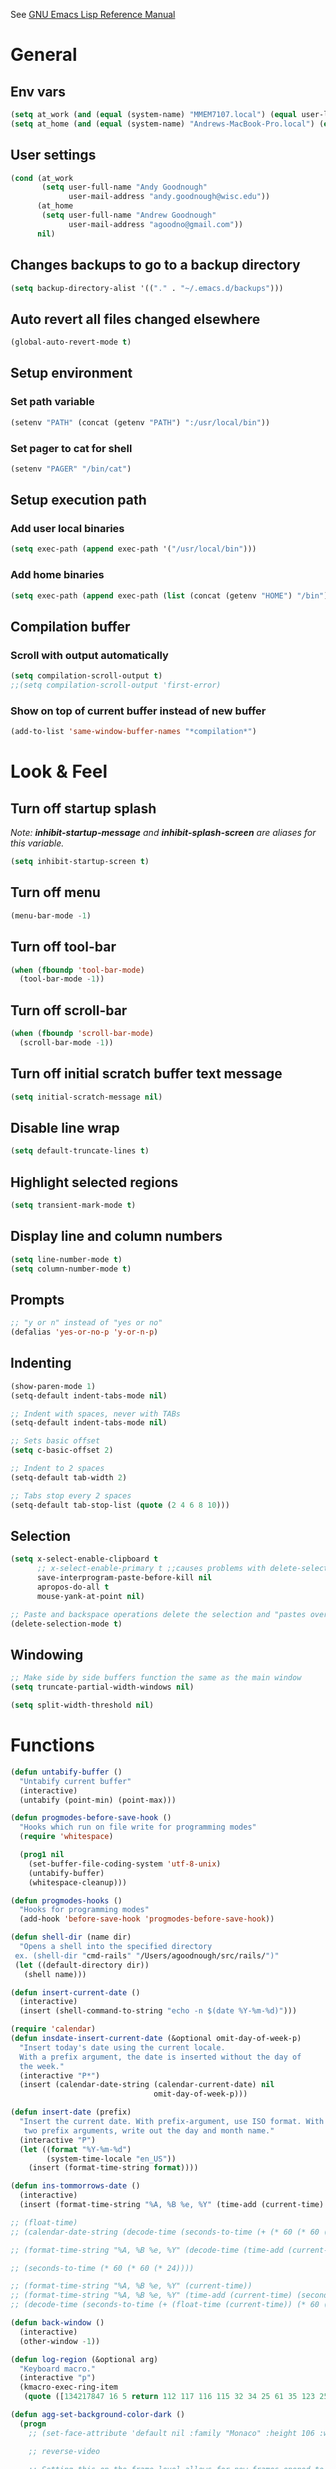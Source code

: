 #+STARTUP: overview

See [[https://www.gnu.org/software/emacs/manual/elisp.html][GNU Emacs Lisp Reference Manual]]

* General
** Env vars
   #+BEGIN_SRC emacs-lisp
     (setq at_work (and (equal (system-name) "MMEM7107.local") (equal user-login-name "agoodnough")))
     (setq at_home (and (equal (system-name) "Andrews-MacBook-Pro.local") (equal user-login-name "andrew")))
   #+END_SRC
** User settings
   #+BEGIN_SRC emacs-lisp
     (cond (at_work
            (setq user-full-name "Andy Goodnough"
                  user-mail-address "andy.goodnough@wisc.edu"))
           (at_home
            (setq user-full-name "Andrew Goodnough"
                  user-mail-address "agoodno@gmail.com"))
           nil)
   #+END_SRC
** Changes backups to go to a backup directory
   #+BEGIN_SRC emacs-lisp
     (setq backup-directory-alist '(("." . "~/.emacs.d/backups")))
   #+END_SRC
** Auto revert all files changed elsewhere
#+BEGIN_SRC emacs-lisp
(global-auto-revert-mode t)
#+END_SRC
** Setup environment
*** Set path variable
#+BEGIN_SRC emacs-lisp
(setenv "PATH" (concat (getenv "PATH") ":/usr/local/bin"))
#+END_SRC
*** Set pager to cat for shell
#+BEGIN_SRC emacs-lisp
(setenv "PAGER" "/bin/cat")
#+END_SRC
** Setup execution path
*** Add user local binaries
#+BEGIN_SRC emacs-lisp
(setq exec-path (append exec-path '("/usr/local/bin")))
#+END_SRC
*** Add home binaries
#+BEGIN_SRC emacs-lisp
(setq exec-path (append exec-path (list (concat (getenv "HOME") "/bin"))))
#+END_SRC
** Compilation buffer
*** Scroll with output automatically
#+BEGIN_SRC emacs-lisp
  (setq compilation-scroll-output t)
  ;;(setq compilation-scroll-output 'first-error)
#+END_SRC
*** Show on top of current buffer instead of new buffer
#+BEGIN_SRC emacs-lisp
  (add-to-list 'same-window-buffer-names "*compilation*")
#+END_SRC
* Look & Feel
** Turn off startup splash
/Note: *inhibit-startup-message* and *inhibit-splash-screen* are aliases for this variable./
#+BEGIN_SRC emacs-lisp
(setq inhibit-startup-screen t)
#+END_SRC
** Turn off menu
#+BEGIN_SRC emacs-lisp
(menu-bar-mode -1)
#+END_SRC
** Turn off tool-bar
#+BEGIN_SRC emacs-lisp
(when (fboundp 'tool-bar-mode)
  (tool-bar-mode -1))
#+END_SRC
** Turn off scroll-bar
#+BEGIN_SRC emacs-lisp
(when (fboundp 'scroll-bar-mode)
  (scroll-bar-mode -1))
#+END_SRC
** Turn off initial scratch buffer text message
#+BEGIN_SRC emacs-lisp
(setq initial-scratch-message nil)
#+END_SRC
** Disable line wrap
#+BEGIN_SRC emacs-lisp
(setq default-truncate-lines t)
#+END_SRC
** Highlight selected regions
#+BEGIN_SRC emacs-lisp
(setq transient-mark-mode t)
#+END_SRC
** Display line and column numbers
#+BEGIN_SRC emacs-lisp
(setq line-number-mode t)
(setq column-number-mode t)
#+END_SRC
** Prompts
#+BEGIN_SRC emacs-lisp
;; "y or n" instead of "yes or no"
(defalias 'yes-or-no-p 'y-or-n-p)
#+END_SRC
** Indenting
#+BEGIN_SRC emacs-lisp
(show-paren-mode 1)
(setq-default indent-tabs-mode nil)

;; Indent with spaces, never with TABs
(setq-default indent-tabs-mode nil)

;; Sets basic offset
(setq c-basic-offset 2)

;; Indent to 2 spaces
(setq-default tab-width 2)

;; Tabs stop every 2 spaces
(setq-default tab-stop-list (quote (2 4 6 8 10)))
#+END_SRC
** Selection
#+BEGIN_SRC emacs-lisp
(setq x-select-enable-clipboard t
      ;; x-select-enable-primary t ;;causes problems with delete-selection-mode
      save-interprogram-paste-before-kill nil
      apropos-do-all t
      mouse-yank-at-point nil)

;; Paste and backspace operations delete the selection and "pastes over" it
(delete-selection-mode t)
#+END_SRC
** Windowing
#+BEGIN_SRC emacs-lisp
;; Make side by side buffers function the same as the main window
(setq truncate-partial-width-windows nil)

(setq split-width-threshold nil)
#+END_SRC
* Functions
#+BEGIN_SRC emacs-lisp
  (defun untabify-buffer ()
    "Untabify current buffer"
    (interactive)
    (untabify (point-min) (point-max)))

  (defun progmodes-before-save-hook ()
    "Hooks which run on file write for programming modes"
    (require 'whitespace)

    (prog1 nil
      (set-buffer-file-coding-system 'utf-8-unix)
      (untabify-buffer)
      (whitespace-cleanup)))

  (defun progmodes-hooks ()
    "Hooks for programming modes"
    (add-hook 'before-save-hook 'progmodes-before-save-hook))

  (defun shell-dir (name dir)
    "Opens a shell into the specified directory
   ex. (shell-dir "cmd-rails" "/Users/agoodnough/src/rails/")"
   (let ((default-directory dir))
     (shell name)))

  (defun insert-current-date ()
    (interactive)
    (insert (shell-command-to-string "echo -n $(date %Y-%m-%d)")))

  (require 'calendar)
  (defun insdate-insert-current-date (&optional omit-day-of-week-p)
    "Insert today's date using the current locale.
    With a prefix argument, the date is inserted without the day of
    the week."
    (interactive "P*")
    (insert (calendar-date-string (calendar-current-date) nil
                                  omit-day-of-week-p)))

  (defun insert-date (prefix)
    "Insert the current date. With prefix-argument, use ISO format. With
     two prefix arguments, write out the day and month name."
    (interactive "P")
    (let ((format "%Y-%m-%d")
          (system-time-locale "en_US"))
      (insert (format-time-string format))))

  (defun ins-tommorrows-date ()
    (interactive)
    (insert (format-time-string "%A, %B %e, %Y" (time-add (current-time) (seconds-to-time (* 60 (* 60 (* 24))))))))

  ;; (float-time)
  ;; (calendar-date-string (decode-time (seconds-to-time (+ (* 60 (* 60 (* 24))) (float-time (current-time))))))

  ;; (format-time-string "%A, %B %e, %Y" (decode-time (time-add (current-time) (seconds-to-time (* 60 (* 60 (* 24)))))))

  ;; (seconds-to-time (* 60 (* 60 (* 24))))

  ;; (format-time-string "%A, %B %e, %Y" (current-time))
  ;; (format-time-string "%A, %B %e, %Y" (time-add (current-time) (seconds-to-time (* 60 (* 60 (* 24))))))
  ;; (decode-time (seconds-to-time (+ (float-time (current-time)) (* 60 (* 60 (* 24))))))

  (defun back-window ()
    (interactive)
    (other-window -1))

  (defun log-region (&optional arg)
    "Keyboard macro."
    (interactive "p")
    (kmacro-exec-ring-item
     (quote ([134217847 16 5 return 112 117 116 115 32 34 25 61 35 123 25 125 34] 0 "%d")) arg))

  (defun agg-set-background-color-dark ()
    (progn
      ;; (set-face-attribute 'default nil :family "Monaco" :height 106 :weight 'normal)

      ;; reverse-video

      ;; Setting this on the frame-level allows for new frames opened to
      ;; automatically take on the same color scheme
      (add-to-list 'default-frame-alist '(foreground-color . "white"))
      (add-to-list 'default-frame-alist '(background-color . "black"))
      (add-to-list 'default-frame-alist '(cursor-color . "white"))

      ;; Didn't work with multiple frames, but useful for ad-hoc switching
      (set-foreground-color "white")
      (set-background-color "black")

      (set-face-attribute  'mode-line-inactive
                           nil
                           :foreground "gray80"
                           :background "gray25"
                           :box '(:line-width 1 :style released-button))
      (set-face-attribute  'mode-line
                           nil
                           :foreground "gray25"
                           :background "gray80"
                           :box '(:line-width 1 :style released-button))))

  (defun agg-set-background-color-light ()
    (progn
      ;; (set-face-attribute 'default nil :family "Monaco" :height 106 :weight 'normal)

      ;; regular video

      ;; Setting this on the frame-level allows for new frames opened to
      ;; automatically take on the same color scheme
      (add-to-list 'default-frame-alist '(foreground-color . "black"))
      (add-to-list 'default-frame-alist '(background-color . "lightyellow"))
      (add-to-list 'default-frame-alist '(cursor-color . "black"))

      ;; Didn't work with multiple frames, but useful for ad-hoc switching
      (set-foreground-color "black")
      (set-background-color "lightyellow")

      (set-face-attribute  'mode-line
                           nil
                           :foreground "gray80"
                           :background "gray25"
                           :box '(:line-width 1 :style released-button))
      (set-face-attribute  'mode-line-inactive
                           nil
                           :foreground "gray25"
                           :background "gray80"
                           :box '(:line-width 1 :style released-button))))

  (defun agg-toggle-background-color ()
    "Toggle background and foreground colors between light and dark."
    (interactive)
    ;; use a property “state”. Value is t or nil
    (if (get 'agg-toggle-background-color 'state)
        (progn
          (agg-set-background-color-light)
          (put 'agg-toggle-background-color 'state nil))
      (progn
        (agg-set-background-color-dark)
        (put 'agg-toggle-background-color 'state t))))
#+END_SRC
* Bindings
#+BEGIN_SRC emacs-lisp
;; Align your code in a pretty way.
(global-set-key (kbd "C-x \\") 'align-regexp)

;; Completion that uses many different methods to find options.
(global-set-key (kbd "M-/") 'hippie-expand)

;; Perform general cleanup.
(global-set-key (kbd "C-c n") 'cleanup-buffer)

;; Use regex searches by default.
(global-set-key (kbd "C-s") 'isearch-forward-regexp)
(global-set-key (kbd "C-r") 'isearch-backward-regexp)
(global-set-key (kbd "C-M-s") 'isearch-forward)
(global-set-key (kbd "C-M-r") 'isearch-backward)

;; Buffers
(global-set-key (kbd "C-c y") 'bury-buffer)
(global-set-key (kbd "C-c r") 'revert-buffer)
(global-set-key (kbd "M-`") 'file-cache-minibuffer-complete)
; Use ibuffer which is better than switch buffer
(global-set-key (kbd "C-x C-b") 'ibuffer)

;; Insert
(global-set-key "\C-x\M-d" `insdate-insert-current-date)

;; Window switching. (C-x o goes to the next window)
(windmove-default-keybindings) ;; Shift+direction
(global-set-key (kbd "C-x O") (lambda () (interactive) (other-window -1))) ;; back one
(global-set-key (kbd "C-x C-o") (lambda () (interactive) (other-window 2))) ;; forward two

;; Start eshell or switch to it if it's active.
(global-set-key (kbd "C-x m") 'eshell)

;; Start a new eshell even if one is active.
(global-set-key (kbd "C-x M") (lambda () (interactive) (eshell t)))

;; Start a regular shell if you prefer that.
(global-set-key (kbd "C-x M-m") 'shell)

;; If you want to be able to M-x without meta (phones, etc)
(global-set-key (kbd "C-x C-m") 'execute-extended-command)

;; Fetch the contents at a URL, display it raw.
(global-set-key (kbd "C-x C-h") 'view-url)

;; Help should search more than just commands
(global-set-key (kbd "C-h a") 'apropos)

;; Should be able to eval-and-replace anywhere.
(global-set-key (kbd "C-c e") 'eval-and-replace)

;; For debugging Emacs modes
(global-set-key (kbd "C-c p") 'message-point)

;; Comment or uncomment region
(global-set-key (kbd "C-c C-;") 'comment-or-uncomment-region)

;; Activate occur easily inside isearch
(define-key isearch-mode-map (kbd "C-o")
  (lambda () (interactive)
    (let ((case-fold-search isearch-case-fold-search))
      (occur (if isearch-regexp isearch-string (regexp-quote isearch-string))))))

;; Org
(define-key global-map "\C-cl" 'org-store-link)
(define-key global-map "\C-ca" 'org-agenda)

(define-key global-map (kbd "C-M-+") 'text-scale-increase)
(define-key global-map (kbd "C-M-_") 'text-scale-decrease)

                                        ;(global-set-key "\C-q" 'backward-kill-word)

;;Permanently, force TAB to insert just one TAB (in every mode):
(global-set-key (kbd "TAB") 'tab-to-tab-stop)

;;Opens browser to url
(global-set-key (kbd "C-x C-u") 'browse-url)
(global-set-key (kbd "C-c C-o") 'browse-url)

;;Toggles whitespace
(global-set-key (kbd "C-c w") 'whitespace-mode)

;; Launch a new shell. Use "C-u" to be prompted for the shell's name
(global-set-key [f2] 'shell)

;; Refresh file from disk
(global-set-key [f5] 'revert-buffer)

;; Moves current buffer to last buffer
(global-set-key [f6] 'bury-buffer)

;; Moves last buffer to current buffer
(global-set-key [f7] 'unbury-buffer)

;; In shell, moves the prompt to the line of previously executed command
(global-set-key [f8] 'comint-previous-prompt)

(global-set-key [f9] 'undo)

(global-set-key [f11] 'whitespace-mode)

;; Unset F10 for tmux chicanery
;; https://superuser.com/questions/1142577/bind-caps-lock-key-to-tmux-prefix-on-macos-sierra
(global-unset-key [f10])

(global-set-key [f12] 'toggle-truncate-lines)

(global-set-key (kbd "C--") 'back-window)

(global-set-key (kbd "C-=") 'other-window)

(global-set-key (kbd "s-p") 'previous-buffer)

(global-set-key (kbd "s-n") 'next-buffer)

(global-set-key (kbd "C-x C-l") 'log-region)

;; Two approaches are discussed here for local key bindings
;; http://stackoverflow.com/questions/9818307/emacs-mode-specific-custom-key-bindings-local-set-key-vs-define-key

;; This is a general approach to binding a specific key binding to one
;; or more modes. Should be used in this file.
;; (defun my/bindkey-recompile ()
;;   "Bind <F5> to `recompile'."
;;   (local-set-key (kbd "<f5>") 'recompile))
;; (add-hook 'c-mode-common-hook 'my/bindkey-recompile)

;; This is a general approach for binding a specific key binding for
;; use in one mode. Should be used in the package-config/<mode>.el file.
;; (eval-after-load "org-mode"
;;   '(progn
;;      (define-key org-mode-map (kbd "C-c t") 'ins-tommorrows-date)))
;;      (define-key org-mode-map (kbd "C-c d") 'insdate-insert-current-date)
#+END_SRC
* Development
** Ruby
#+BEGIN_SRC emacs-lisp
  (use-package ruby-mode
    :init
    (add-to-list 'auto-mode-alist '("\\.gemspec$" . ruby-mode))
    (add-to-list 'auto-mode-alist '("\\.rake$" . ruby-mode))
    (add-to-list 'auto-mode-alist '("\\.ru$" . ruby-mode))
    (add-to-list 'auto-mode-alist '("Capfile$" . ruby-mode))
    (add-to-list 'auto-mode-alist '("Gemfile$" . ruby-mode))
    (add-to-list 'auto-mode-alist '("Rakefile$" . ruby-mode))
    ;;(add-hook 'ruby-mode-hook #'aggressive-indent-mode)
    (add-hook 'ruby-mode-hook 'progmodes-hooks))

  (use-package inf-ruby
    :ensure t)

  (use-package robe
    :ensure t
    :after (ruby-mode auto-complete)
    :init
    (add-hook 'ruby-mode-hook 'robe-mode)
    (add-hook 'robe-mode-hook 'ac-robe-setup))

  (use-package rvm
    :ensure t
    :init
    (add-hook 'ruby-mode-hook
            (lambda () (rvm-activate-corresponding-ruby)))
    :config
    (rvm-use-default))
#+END_SRC
* Packages
** ac-emacs-eclim
#+BEGIN_SRC emacs-lisp
  (use-package ac-emacs-eclim
    :ensure t
    :defer t
    :after (auto-complete eclim)
    :config
    (ac-emacs-eclim-config))
#+END_SRC
** ac-js2
#+BEGIN_SRC emacs-lisp
  (use-package ac-js2
    :ensure t
    :after (auto-complete js2-mode)
    :init (add-hook 'js2-mode-hook 'ac-js2-mode))
#+END_SRC
** aggressive-indent
#+BEGIN_SRC emacs-lisp
  (use-package aggressive-indent
    :ensure t)
#+END_SRC
** ansi-color
#+BEGIN_SRC emacs-lisp
  (use-package ansi-color
    :ensure t
    :init
    (defun my/ansi-colorize-buffer ()
      (let ((buffer-read-only nil))
        (ansi-color-apply-on-region (point-min) (point-max))))
    (add-hook 'compilation-filter-hook 'my/ansi-colorize-buffer))
#+END_SRC
** auto-complete
#+BEGIN_SRC emacs-lisp
  (use-package auto-complete
    :ensure t
    :config
    (ac-config-default))
#+END_SRC
** auto-complete-nxml
#+BEGIN_SRC emacs-lisp
  (use-package auto-complete-nxml
    :ensure t
    :defer t
    :after (auto-complete))
#+END_SRC
** bar-cursor
#+BEGIN_SRC emacs-lisp
  (use-package bar-cursor
    :ensure t
    :init (bar-cursor-mode 1))
#+END_SRC
** browse-url
#+BEGIN_SRC emacs-lisp
  ;; Open links in Chrome on macOS
  ;; (setq gnus-button-url 'browse-url-generic
  ;;       browse-url-generic-program "/Applications/Google Chrome.app/Contents/MacOS/Google Chrome"
  ;;       browse-url-browser-function gnus-button-url)

  ;; Open links in Safari
  (setq browse-url-browser-function 'browse-url-generic
        browse-url-generic-program "open")
#+END_SRC
** cider
#+BEGIN_SRC emacs-lisp
  (use-package cider
    :ensure t
    :defer t)
  ;; :init
  ;;  (setq cider-repl-use-pretty-printing t)
  ;;  (setq cider-repl-wrap-history t)
  ;;  (setq cider-repl-history-size 1000)
  ;;  (setq cider-repl-history-file "~/.cider-repl-history.txt"))

  ;;.modify to use current day for file name cider-repl-history-2017-06-16.txt
    ;;(customize-set-variable 'cider-repl-history-file "~/.cider-repl-history.txt")
#+END_SRC
** clojure-mode
#+BEGIN_SRC emacs-lisp
  (use-package clojure-mode
    :ensure t
    :defer t)
#+END_SRC
** company
##+BEGIN_SRC emacs-lisp
  (use-package company
    :ensure t
    :init
    (add-hook 'after-init-hook 'global-company-mode))
##+END_SRC
** company-emacs-eclim
##+BEGIN_SRC emacs-lisp
  (use-package company-emacs-eclim
    :ensure t
    :after (company eclim)
    :config
    (company-emacs-eclim-setup))
##+END_SRC
** company-tern
##+BEGIN_SRC emacs-lisp
  (use-package company-tern
    :ensure t
    :defer t
    :after (company tern)
    :init
      (add-hook 'js2-mode-hook (lambda () (tern-mode) (company-mode)))
      (eval-after-load 'company '(push 'company-tern company-backends)))

  (define-key tern-mode-keymap (kbd "M-.") nil)
  (define-key tern-mode-keymap (kbd "M-,") nil)
##+END_SRC
** css
#+BEGIN_SRC emacs-lisp
  (customize-set-variable 'css-indent-offset 2)
#+END_SRC
** eclim
#+BEGIN_SRC emacs-lisp
  (use-package eclim
    :ensure t
    :defer t
    :init
    (setq eclimd-autostart nil)
    (setq eclim-eclipse-dirs '("/Applications/SpringToolSuite4.app/Contents/Eclipse"))
    (setq eclim-executable "/Applications/SpringToolSuite4.app/Contents/Eclipse/plugins/org.eclim_2.8.0/bin/eclim")
    (setq eclim-auto-save t)
    (setq eclim-use-yasnippet t)
    ;; display compilation error messages in the echo area
    (setq help-at-pt-display-when-idle t)
    (setq help-at-pt-timer-delay 0.1)
    (defun my-java-mode-hook ()
      (eclim-mode t))
    (add-hook 'java-mode-hook 'my-java-mode-hook)
    (add-hook 'java-mode-hook 'progmodes-hooks)
    :config
    (help-at-pt-set-timer))
#+END_SRC
** ensime
##+BEGIN_SRC emacs-lisp
(use-package ensime
  :ensure t
  :defer t
  ) ;;:pin melpa-stable

(add-hook 'scala-mode-hook 'ensime-scala-mode-hook)

(setq
  ensime-sbt-command "/home/agoodno/src/ccap3/sbt"
  sbt:program-name "/home/agoodno/src/ccap3/sbt"
  ensime-startup-notification nil)
##+END_SRC
** erc
##+BEGIN_SRC emacs-lisp
(defvar freenode-password freenode-agoodno-pass)
(defvar bitlbee-password bitlbee-agoodno-pass)

(setq
  erc-server "irc.wicourts.gov"
  ;; erc-server "chat.freenode.net"
  erc-nick "agoodno"
  erc-prompt (lambda () (concat "[" (buffer-name) "]"))
  ;; erc-prompt-for-nickserv-password nil
  ;; erc-nickserv-passwords `((freenode ("agoodno" . ,freenode-password)))
  erc-email-userid "andrew.goodnough@wicourts.gov"
  ;; erc-email-userid "agoodno@gmail.com"
  erc-user-full-name "Andrew Goodnough"
  ;; erc-autojoin-channels-alist '(("irc.wicourts.gov" "#ccap3" "#cc"))
  erc-autojoin-channels-alist
    '(("freenode.net" "#emacs" "#elasticsearch")
      ("wicourts.gov" "#ccap3" "#cc"))
  ;; erc-join-buffer 'bury
  erc-hide-list '("QUIT" "JOIN" "KICK" "NICK" "MODE")
  erc-echo-notices-in-minibuffer-flag t
  erc-auto-query 'buffer
  erc-save-buffer-on-part nil
  erc-save-queries-on-quit nil
  erc-log-write-after-send t
  erc-log-write-after-insert t
  erc-fill-column 75
  erc-header-line-format nil
  erc-track-exclude-types '("324" "329" "332" "333" "353" "477" "MODE"
                            "JOIN" "PART" "QUIT" "NICK")
  ;; erc-lurker-threshold-time 3600
  ;; erc-track-priority-faces-only t
  ;; erc-autojoin-timing :ident
  ;; erc-flood-protect nil
  ;; erc-server-send-ping-interval 45
  ;; erc-server-send-ping-timeout 180
  ;; erc-server-reconnect-timeout 60
  ;; erc-server-flood-penalty 1000000
  ;; erc-accidental-paste-threshold-seconds 0.5
  erc-fill-function 'erc-fill-static
  erc-fill-static-center 14)

(defun freenode-connect ()
  "Connect to freenode."
  (interactive)
  (erc :server "irc.freenode.net" :port 6667 :nick "agoodno"))

(defun bitlbee-connect ()
  "Connect to bitlbee."
  (interactive)
  (erc :server "127.0.0.1" :port 6667))

(defun wicourts-connect ()
  "Connect to wicourts."
  (interactive)
  (erc :server "irc.wicourts.gov" :port 6667 :nick "agoodno"))

;;(add-hook 'erc-join-hook 'bitlbee-identify)

(defun bitlbee-identify ()
  "If we're on the bitlbee server, send the identify command to the &bitlbee channel."
  (when (and (string= "127.0.0.1" erc-session-server)
             (string= "&bitlbee" (buffer-name)))
    (erc-message "PRIVMSG" (format "%s identify %s"
                                   (erc-default-target)
                                   bitlbee-password))))

;; (delete 'erc-fool-face 'erc-track-faces-priority-list)
;; (delete '(erc-nick-default-face erc-fool-face) 'erc-track-faces-priority-list)

;; (eval-after-load 'erc
;;   '(progn
;;      ;; (when (not (package-installed-p 'erc-hl-nicks))
;;      ;;   (package-install 'erc-hl-nicks))
;;      (require 'erc-spelling)
;;      (require 'erc-services)
;;      (require 'erc-truncate)
;;      ;; (require 'erc-hl-nicks)
;;      (require 'notifications)
;;      (erc-services-mode 1)
;;      (erc-truncate-mode 1)
;;      (setq erc-complete-functions '(erc-pcomplete erc-button-next))
;;      ;; (add-to-list 'erc-modules 'hl-nicks)
;;      (add-to-list 'erc-modules 'spelling)
;;      (set-face-foreground 'erc-input-face "dim gray")
;;      (set-face-foreground 'erc-my-nick-face "blue")
;;      (define-key erc-mode-map (kbd "C-c r") 'pnh-reset-erc-track-mode)
;;      (define-key erc-mode-map (kbd "C-c C-M-SPC") 'erc-track-clear)
;;      (define-key erc-mode-map (kbd "C-u RET") 'browse-last-url-in-brower)))

;; (defun erc-track-clear ()
;;   (interactive)
;;   (setq erc-modified-channels-alist nil))

;; (defun browse-last-url-in-brower ()
;;   (interactive)
;;   (require 'ffap)
;;   (save-excursion
;;     (let ((ffap-url-regexp "\\(https?://\\)."))
;;       (ffap-next-url t t))))

;; (defun pnh-reset-erc-track-mode ()
;;   (interactive)
;;   (setq erc-modified-channels-alist nil)
;;   (erc-modified-channels-update)
;;   (erc-modified-channels-display))

;; (require 'erc-services)
;; (erc-services-mode 1)

;; ;;; Notify me when a keyword is matched (someone wants to reach me)

;; (defvar my-erc-page-message "%s says %s"
;;   "Format of message to display in dialog box")

;; (defvar my-erc-page-nick-alist nil
;;   "Alist of nicks and the last time they tried to trigger a notification")

;; (defvar my-erc-page-timeout 60
;;   "Number of seconds that must elapse between notifications from the same person.")

;; (defun my-erc-page-popup-notification (message)
;;   (when window-system
;;     ;; must set default directory, otherwise start-process is unhappy
;;     ;; when this is something remote or nonexistent
;;     (let ((default-directory "~/"))
;;       ;; 8640000 milliseconds = 1 day
;;       (start-process "page-me" nil "notify-send"
;;                      "-u" "normal" "-t" "8640000" "ERC"
;;                      (format my-erc-page-message (car (split-string nick "!")) message)))))

;; (defun my-erc-page-allowed (nick &optional delay)
;;   "Return non-nil if a notification should be made for NICK.
;; If DELAY is specified, it will be the minimum time in seconds
;; that can occur between two notifications.  The default is
;; `my-erc-page-timeout'."
;;   (unless delay (setq delay my-erc-page-timeout))
;;   (let ((cur-time (time-to-seconds (current-time)))
;;         (cur-assoc (assoc nick my-erc-page-nick-alist))
;;         (last-time))
;;     (if cur-assoc
;;         (progn
;;           (setq last-time (cdr cur-assoc))
;;           (setcdr cur-assoc cur-time)
;;           (> (abs (- cur-time last-time)) delay))
;;       (push (cons nick cur-time) my-erc-page-nick-alist)
;;       t)))

;; (defun my-erc-page-me (match-type nick message)
;;   "Notify the current user when someone sends a message that
;; matches a regexp in `erc-keywords'."
;;   (interactive)
;;   (when (and (eq match-type 'keyword)
;;              ;; I don't want to see anything from the erc server
;;              (null (string-match "\\`\\([sS]erver\\|localhost\\)" nick))
;;              ;; or bots
;;              (null (string-match "\\(bot\\|serv\\)!" nick))
;;              ;; or from those who abuse the system
;;              (my-erc-page-allowed nick))
;;     (my-erc-page-popup-notification message)))
;; (add-hook 'erc-text-matched-hook 'my-erc-page-me)

;; (defun my-erc-page-me-PRIVMSG (proc parsed)
;;   (let ((nick (car (erc-parse-user (erc-response.sender parsed))))
;;         (target (car (erc-response.command-args parsed)))
;;         (msg (erc-response.contents parsed)))
;;     (when (and (erc-current-nick-p target)
;;                (not (erc-is-message-ctcp-and-not-action-p msg))
;;                (my-erc-page-allowed nick))
;;       (my-erc-page-popup-notification msg)
;;       nil)))
;; (add-hook 'erc-server-PRIVMSG-functions 'my-erc-page-me-PRIVMSG)

;; (eval-after-init
;;  '(and
;;                                         ; (add-to-list 'erc-modules 'autoaway)
;;    (add-to-list 'erc-modules 'autojoin)
;;    (add-to-list 'erc-modules 'button)
;;    (add-to-list 'erc-modules 'completion)
;;    (add-to-list 'erc-modules 'fill)
;;    (add-to-list 'erc-modules 'irccontrols)
;;    (add-to-list 'erc-modules 'list)
;;    (add-to-list 'erc-modules 'log)
;;    (add-to-list 'erc-modules 'match)
;;    (add-to-list 'erc-modules 'menu)
;;    (add-to-list 'erc-modules 'move-to-prompt)
;;    (add-to-list 'erc-modules 'netsplit)
;;    (add-to-list 'erc-modules 'networks)
;;    (add-to-list 'erc-modules 'noncommands)
;;    (add-to-list 'erc-modules 'notify)
;;    (add-to-list 'erc-modules 'readonly)
;;    (add-to-list 'erc-modules 'ring)
;;    (add-to-list 'erc-modules 'stamp)
;;    (add-to-list 'erc-modules 'track )
;;    (erc-update-modules)))

;; (customize-set-variable 'erc-server "irc.freenode.net")
;; (customize-set-variable 'erc-port 6667)
;; (customize-set-variable 'erc-nick "agoodno")
##+END_SRC
** erc-hipchatify
##+BEGIN_SRC emacs-lisp
  (use-package erc-hipchatify
    :ensure t
    :defer t
    :init
    (progn
      ;; (customize-set-variable 'shr-use-fonts f)
      ;; (customize-set-variable 'shr-external-browser "")
      (add-to-list 'erc-modules 'hipchatify)
      (erc-update-modules)))
##+END_SRC
** exec-path-from-shell
#+BEGIN_SRC emacs-lisp
  (use-package exec-path-from-shell
    :ensure t
    :config
    (exec-path-from-shell-initialize))
#+END_SRC
** f
#+BEGIN_SRC emacs-lisp
  (use-package f
    :ensure t)
#+END_SRC
** flycheck
#+BEGIN_SRC emacs-lisp
  (use-package flycheck
    :ensure t
    :init (global-flycheck-mode)
    :config (setq-default flycheck-disabled-checkers '(emacs-lisp-checkdoc)))
#+END_SRC
** flycheck-clojure
#+BEGIN_SRC emacs-lisp
  (use-package flycheck-clojure
    :ensure t
    :defer t
    :init (eval-after-load 'flycheck '(flycheck-clojure-setup)))
#+END_SRC
** html-mode
#+BEGIN_SRC emacs-lisp
  (add-hook 'html-mode-hook 'turn-off-auto-fill)
  (add-hook 'html-mode-hook 'progmodes-hooks)
#+END_SRC
** ido
#+BEGIN_SRC emacs-lisp
  (use-package ido
    :ensure t
    :init
    (setq ido-enable-flex-matching t)

    ;; Jump to a definition in the current file. (This is awesome.)
    ;; (global-set-key (kbd "C-x C-i") 'ido-imenu)

    ;; File finding
    ;; (global-set-key (kbd "C-x M-f") 'ido-find-file-other-window)

    (global-set-key (kbd "C-x f") 'recentf-ido-find-file)
    :config
    (ido-mode 1)
    (ido-everywhere 1)
    (icomplete-mode 1))

  (use-package ido-completing-read+
    :ensure t
    :after (ido)
    :init
    (ido-ubiquitous-mode 1))

  (use-package ido-vertical-mode
    :ensure t
    :after (ido)
    :init
    (setq ido-vertical-define-keys 'C-n-and-C-p-only)
    :config
    (ido-vertical-mode 1))

  (use-package flx-ido
    :ensure t
    :config
    (flx-ido-mode))
#+END_SRC
** java-mode
#+BEGIN_SRC emacs-lisp
  (add-hook 'java-mode-hook (lambda ()
                              (setq c-basic-offset 4
                                    tab-width 4)))
#+END_SRC
** js2-mode
#+BEGIN_SRC emacs-lisp
  (use-package js2-mode
    :ensure t
    :defer t)

  ;; http://elpa.gnu.org/packages/js2-mode.html

  ;; To install it as your major mode for JavaScript editing:
  (add-to-list 'auto-mode-alist '("\\.js\\'" . js2-mode))

  ;; You may also want to hook it in for shell scripts running via node.js:
  (add-to-list 'interpreter-mode-alist '("node" . js2-mode))

  ;; Support for JSX is available via the derived mode `js2-jsx-mode'.  If you
  ;; also want JSX support, use that mode instead:
  (add-to-list 'auto-mode-alist '("\\.jsx?\\'" . js2-jsx-mode))
  (add-to-list 'interpreter-mode-alist '("node" . js2-jsx-mode))

  (customize-set-variable 'js2-basic-offset 2)
  (customize-set-variable 'js2-bounce-indent-p t)

  ;(add-hook 'js2-mode-hook (lambda () (setq js2-basic-offset 2)))
#+END_SRC
** json-mode
#+BEGIN_SRC emacs-lisp
  (use-package json-mode
    :ensure t
    :defer t
    :init (add-hook 'json-mode-hook '(lambda ()
            (setq indent-tabs-mode nil)
            (setq tab-width 2)
            (setq indent-line-function (quote insert-tab))
            (local-set-key (kbd "C-c C-f") 'json-pretty-print-buffer))))
#+END_SRC
** json-reformat
#+BEGIN_SRC emacs-lisp
  (customize-set-variable 'json-reformat:indent-width 2)
#+END_SRC
** magit
   #+BEGIN_SRC emacs-lisp
     (use-package magit
       :ensure t
       :init
       (cond (at_work
              (setq magit-projects
                    (quote (
                            ("~/src/alma-invoice-to-wisdm-check-request" . 0)
                            ("~/src/control-repo" . 0)
                            ("~/src/dotemacs" . 0)
                            ("~/src/dotfiles" . 0)
                            ("~/src/gitlabci-maven" . 0)
                            ("~/src/iaapatronextract" . 0)
                            ("~/src/location-manager" . 0)
                            ("~/src/lppi-manager" . 0)
                            ("~/src/lppi-manager-client" . 0)
                            ("~/src/lppi-updater" . 0)
                            ("~/src/patron-bin" . 0)
                            ("~/src/patron-client" . 0)
                            ("~/src/patron-iaa-converter" . 0)
                            ("~/src/patron-iaa-extract" . 0)
                            ("~/src/patron-manager-api" . 0)
                            ("~/src/patron-models" . 0)
                            ("~/src/patron-postprocess" . 0)
                            ("~/src/patron-view" . 0)
                            ("~/src/patron-util" . 0)))))
             (at_home
              (setq magit-projects
                    (quote (
                            ("~/src/dotemacs" . 0)
                            ("~/src/dotfiles" . 0)))))
             (setq magit-projects
                   (quote (
                           ("~/src/dotemacs" . 0)
                           ("~/src/dotfiles" . 0)))))
       (setq magit-completing-read-function 'magit-ido-completing-read)
       (customize-set-variable 'magit-display-buffer-function
         (quote magit-display-buffer-fullframe-status-v1))
       (customize-set-variable 'magit-status-sections-hook
         '(magit-insert-status-headers
           magit-insert-merge-log
           magit-insert-rebase-sequence
           magit-insert-am-sequence
           magit-insert-sequencer-sequence
           magit-insert-bisect-output
           magit-insert-bisect-rest
           magit-insert-unpulled-from-upstream
           magit-insert-unpulled-from-pushremote
           magit-insert-unpushed-to-upstream
           magit-insert-unpushed-to-pushremote
           magit-insert-staged-changes
           magit-insert-unstaged-changes
           magit-insert-untracked-files
           magit-insert-stashes))
       (customize-set-variable 'magit-repolist-columns
         (quote
           (("Name" 40 magit-repolist-column-ident nil)
           ("Path" 99 magit-repolist-column-path))))
       (customize-set-variable 'magit-repository-directories
         magit-projects)
       (global-set-key (kbd "C-c g") 'magit-status)
       (global-set-key (kbd "C-c l") 'magit-list-repositories))
   #+END_SRC
** markdown-mode
#+BEGIN_SRC emacs-lisp
  (use-package markdown-mode
    :ensure t
    :defer t
    :commands (markdown-mode gfm-mode)
    :mode (("README\\.md\\'" . gfm-mode)
           ("\\.md\\'" . markdown-mode)
           ("\\.markdown\\'" . markdown-mode))
    :init (setq markdown-command "/usr/local/bin/markdown"))

  ;; Every time I save the markdown file, I want to export it to an HTML file for viewing.
  ;;
  ;; This re-binds the normal 'save-buffer' key-chord to call
  ;; 'markdown-export'. It works because 'markdown-export' calls
  ;; 'save-buffer' in addition to exporting to HTML.
  ;; (eval-after-load 'markdown
  ;;   '(progn
  ;;      (define-key markdown-mode-map (kbd "C-x C-s") 'markdown-export)))

  ;;(define-key markdown-mode-map (kbd "C-x C-s") 'markdown-export)
#+END_SRC
** markdown-preview-eww
#+BEGIN_SRC emacs-lisp
  (use-package markdown-preview-eww
    :ensure t
    :defer t)
#+END_SRC
** neotree
#+BEGIN_SRC emacs-lisp
  (use-package neotree
    :ensure t
    :defer t
    :init
    (global-set-key [f8] 'neotree-toggle))
#+END_SRC
** nxml-mode
#+BEGIN_SRC emacs-lisp
  (use-package nxml-mode
    :mode "\\.xml\\'"
    :init
    (defun agg/xml-format ()
      "Format an XML buffer with xmllint."
      (interactive)
      (shell-command-on-region (point-min) (point-max)
                               "xmllint -format -"
                               (current-buffer) t
                               "*Xmllint Error Buffer*" t))
    (add-hook 'nxml-mode-hook 'progmodes-hooks)
    :bind (:map nxml-mode-map
                ("C-c C-l" . agg/xml-format)))
#+END_SRC
** org-mode
#+BEGIN_SRC emacs-lisp
  (setq org-log-done 'time)
  (setq org-log-done 'note)

  ;; #+TODO: TODO(t) STARTED(s) WAITING(w) | DONE(d) CANCELED(c)
  (setq org-todo-keywords
         '((sequence "IDEA" "TODO" "PLANNING" "DESIGNING" "PROGRAMMING" "WAITING" "TESTING" "CHECKLIST" "MR" "APPROVED" "|" "MERGED" "DELEGATED" "DONE" "CANCELED")))
  (setq org-log-done nil)
#+END_SRC
** projectile
#+BEGIN_SRC emacs-lisp
  (use-package projectile
    :ensure t
    :defer t)
#+END_SRC
** restclient
#+BEGIN_SRC emacs-lisp
(use-package restclient
  :ensure t
  :defer t)
#+END_SRC
** saveplace
#+BEGIN_SRC emacs-lisp
  (setq save-place-file (locate-user-emacs-file "places" ".emacs-places"))

  (save-place-mode 1)
#+END_SRC
** sbt-mode
##+BEGIN_SRC emacs-lisp
  (use-package sbt-mode
    :ensure t
    :defer t
    ) ;;:pin melpa-stable
##+END_SRC
** scala-mode
##+BEGIN_SRC emacs-lisp
  (use-package scala-mode
    :ensure t
    :defer t
    :init (add-to-list 'auto-mode-alist '("\\.sbt$" . scala-mode))
          (add-hook 'scala-mode-hook 'progmodes-hooks)
    :interpreter ("scala" . scala-mode)) ;;  :pin melpa-stable
##+END_SRC
** shell-mode
#+BEGIN_SRC emacs-lisp
  ;;; Fix junk characters in shell-mode
  ;; Add color to a shell running in emacs 'M-x shell'
  ;;; Shell mode
  ;; (setq ansi-color-names-vector ; better contrast colors
  ;;       ["black" "red4" "green4" "yellow4"
  ;;        "blue3" "magenta4" "cyan4" "white"])
  (autoload 'ansi-color-for-comint-mode-on "ansi-color" nil t)

  ;; Fixes npm commands that attempt to color interactive user prompts
  ;; ...but messes with sbt and awk among others
  ;; (add-to-list
  ;;          'comint-preoutput-filter-functions
  ;;          (lambda (output)
  ;;            (replace-regexp-in-string "\033\\[[0-9]+[A-Z]" "" output)))

  ;; Fixes some bad characters appearing when color prompts are used
  (add-hook 'shell-mode-hook 'ansi-color-for-comint-mode-on)

  ;; Makes the prompt read-only running in emacs 'M-x shell'
  (add-hook 'shell-mode-hook
       '(lambda () (toggle-truncate-lines 1)))
  (setq comint-prompt-read-only t)
#+END_SRC
** smex
#+BEGIN_SRC emacs-lisp
  (use-package smex
    :ensure t
    :init (smex-initialize)
    (global-set-key (kbd "M-x") 'smex)
    (global-set-key (kbd "M-X") 'smex-major-mode-commands)
    (global-set-key (kbd "C-c C-c M-x") 'execute-extended-command))
#+END_SRC
** sql-mode
#+BEGIN_SRC emacs-lisp
  (setq auto-mode-alist (cons '("\\.psql$" . sql-mode) auto-mode-alist))

  (add-hook 'sql-mode-hook 'turn-off-auto-fill)
  (add-hook 'sql-mode-hook 'progmodes-hooks)

  (provide 'agg-sql-mode)
#+END_SRC
** tern
#+BEGIN_SRC emacs-lisp
  ;; (use-package tern
  ;;   :ensure t
  ;;   :defer t
  ;;   :init

  (add-to-list 'load-path "/home/agoodno/src/tern/emacs/")
  (autoload 'tern-mode "tern.el" nil t)

  (add-hook 'js2-mode-hook (lambda () (tern-mode t)))

  (eval-after-load 'tern
     '(progn
        (require 'tern-auto-complete)
        (tern-ac-setup)))

  ;;(define-key tern-mode-keymap (kbd "M-.") nil)
  ;;(define-key tern-mode-keymap (kbd "M-,") nil)
#+END_SRC
** tidy
#+BEGIN_SRC emacs-lisp
    (use-package tidy
      :ensure t
      :defer t
      :init
      (setq tidy-shell-command "/usr/local/bin/tidy")
      (setq tidy-config-file "~/.tidyrc")
      (setq tidy-temp-directory "/tmp"))
#+END_SRC
** tramp
#+BEGIN_SRC emacs-lisp
  (setq tramp-default-method "ssh")

  (defun connect-patproc-test ()
    (interactive)
    (dired "/lcbuser@patproc-test-host.library.wisc.edu:/opt/patproc-test/"))
#+END_SRC
** uniquify
#+BEGIN_SRC emacs-lisp
  (setq uniquify-buffer-name-style 'forward)
#+END_SRC
** yaml-mode
#+BEGIN_SRC emacs-lisp
  (use-package yaml-mode
    :ensure t
    :defer t)
#+END_SRC
** yari
#+BEGIN_SRC emacs-lisp
  (use-package yari
    :ensure t
    :defer t
    ;; C-h R
    :init (define-key 'help-command "R" 'yari))
#+END_SRC
* Environment
#+BEGIN_SRC emacs-lisp
  ;; environment-specific config
  (defconst system-desc
    (cond
     ((string-equal system-type "darwin") "mac")
     ((string-equal system-type "gnu/linux") "linux")
     ((string-equal system-type "windows-nt") "windows")))

  ;; define locations here (user-specific, system-specific or host-specific)
  (setq non-elpa-dir (concat lisp-dir (file-name-as-directory "non-elpa"))
        system-file (expand-file-name (concat system-desc ".el") lisp-dir)
        user-file (expand-file-name (concat "." user-login-name ".el") "~")
        host-file (expand-file-name (concat "." system-name ".el") "~"))

  (when (file-exists-p user-file)
    (load user-file))

  (when (file-exists-p system-file)
    (load system-file))

  (when (file-exists-p host-file)
    (load host-file))

  (agg-toggle-background-color)

  (server-start)

#+END_SRC
